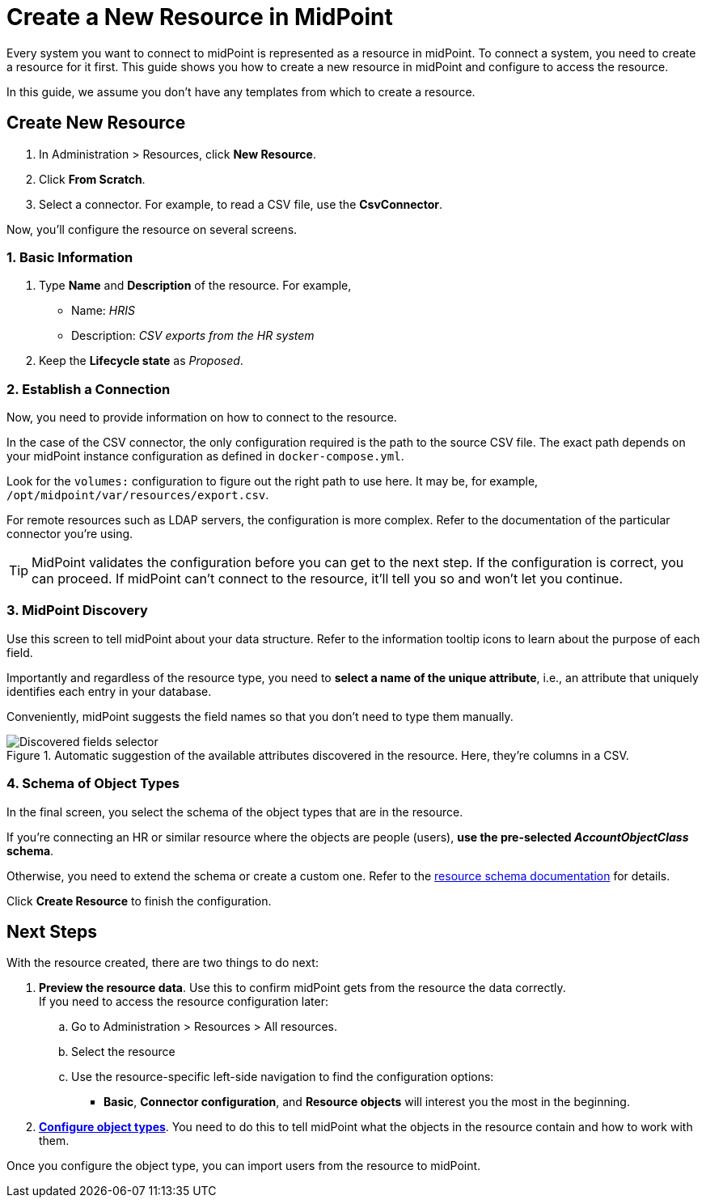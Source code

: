= Create a New Resource in MidPoint
:page-nav-title: 'Create New Resource'
:page-display-order: 10
:page-toc: top

Every system you want to connect to midPoint is represented as a resource in midPoint.
To connect a system, you need to create a resource for it first.
This guide shows you how to create a new resource in midPoint and configure to access the resource.

In this guide, we assume you don't have any templates from which to create a resource.

== Create New Resource

. In Administration > Resources, click *New Resource*.
. Click *From Scratch*.
. Select a connector.
    For example, to read a CSV file, use the *CsvConnector*.

Now, you'll configure the resource on several screens.

=== 1. Basic Information
. Type *Name* and *Description* of the resource.
    For example,
    * Name: _HRIS_
    * Description: _CSV exports from the HR system_
. Keep the *Lifecycle state* as _Proposed_.

=== 2. Establish a Connection

Now, you need to provide information on how to connect to the resource.

In the case of the CSV connector, the only configuration required is the path to the source CSV file.
The exact path depends on your midPoint instance configuration as defined in `docker-compose.yml`.

Look for the `volumes:` configuration to figure out the right path to use here.
It may be, for example, `/opt/midpoint/var/resources/export.csv`.

For remote resources such as LDAP servers, the configuration is more complex.
Refer to the documentation of the particular connector you're using.

[TIP]
--
MidPoint validates the configuration before you can get to the next step.
If the configuration is correct, you can proceed.
If midPoint can't connect to the resource, it'll tell you so and won't let you continue.
--

=== 3. MidPoint Discovery

Use this screen to tell midPoint about your data structure.
Refer to the information tooltip icons to learn about the purpose of each field.

Importantly and regardless of the resource type, you need to *select a name of the unique attribute*, i.e., an attribute that uniquely identifies each entry in your database.

Conveniently, midPoint suggests the field names so that you don't need to type them manually.

.Automatic suggestion of the available attributes discovered in the resource. Here, they're columns in a CSV.
image::create-resource-select-unique-attribute.webp[Discovered fields selector]

=== 4. Schema of Object Types

In the final screen, you select the schema of the object types that are in the resource.

If you're connecting an HR or similar resource where the objects are people (users), *use the pre-selected _AccountObjectClass_ schema*.

Otherwise, you need to extend the schema or create a custom one. Refer to the xref:/midpoint/reference/resources/resource-schema/[resource schema documentation] for details.

Click *Create Resource* to finish the configuration.

== Next Steps

With the resource created, there are two things to do next:

. *Preview the resource data*.
    Use this to confirm midPoint gets from the resource the data correctly. +
    If you need to access the resource configuration later:
    .. Go to Administration > Resources > All resources.
    .. Select the resource
    .. Use the resource-specific left-side navigation to find the configuration options:
        *** *Basic*, *Connector configuration*, and *Resource objects* will interest you the most in the beginning.

. xref:/midpoint/reference/admin-gui/resource-wizard/object-type/[*Configure object types*].
    You need to do this to tell midPoint what the objects in the resource contain and how to work with them.

Once you configure the object type, you can import users from the resource to midPoint.
